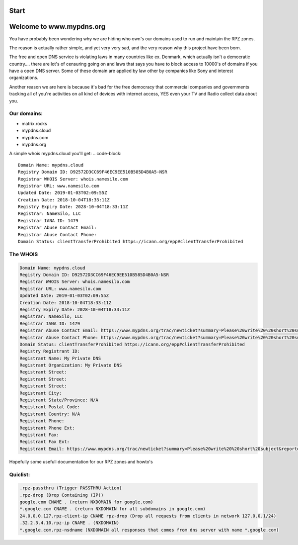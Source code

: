 Start
=====

Welcome to www.mypdns.org
=========================

You have probably been wondering why we are hiding who own's our domains used to run and maintain the RPZ zones.

The reason is actually rather simple, and yet very very sad, and the very reason why this project have been born.

The free and open DNS service is violating laws in many countries like ex. Denmark, which actually isn't a democratic country.... there are lot's of censuring going on and laws that says you have to block access to 10000's of domains if you have a open DNS server.
Some of these domain are applied by law other by companies like Sony and interest organizations.

Another reason we are here is because it's bad for the free democracy that commercial companies and governments tracking all of you're activities on all kind of devices with internet access, YES even your TV and Radio collect data about you.

Our domains:
^^^^^^^^^^^^
- matrix.rocks
- mypdns.cloud
- mypdns.com
- mypdns.org

A simple whois mypdns.cloud you'll get:
.. code-block::


	Domain Name: mypdns.cloud
	Registry Domain ID: D92572D3CC69F46EC9EE510B585D4B0A5-NSR
	Registrar WHOIS Server: whois.namesilo.com
	Registrar URL: www.namesilo.com
	Updated Date: 2019-01-03T02:09:55Z
	Creation Date: 2018-10-04T18:33:11Z
	Registry Expiry Date: 2028-10-04T18:33:11Z
	Registrar: NameSilo, LLC
	Registrar IANA ID: 1479
	Registrar Abuse Contact Email:
	Registrar Abuse Contact Phone:
	Domain Status: clientTransferProhibited https://icann.org/epp#clientTransferProhibited


The WHOIS
^^^^^^^^^

.. code-block::


	Domain Name: mypdns.cloud
	Registry Domain ID: D92572D3CC69F46EC9EE510B585D4B0A5-NSR
	Registrar WHOIS Server: whois.namesilo.com
	Registrar URL: www.namesilo.com
	Updated Date: 2019-01-03T02:09:55Z
	Creation Date: 2018-10-04T18:33:11Z
	Registry Expiry Date: 2028-10-04T18:33:11Z
	Registrar: NameSilo, LLC
	Registrar IANA ID: 1479
	Registrar Abuse Contact Email: https://www.mypdns.org/trac/newticket?summary=Please%20write%20%20short%20subject&reporter=your@email.tld&owner=admin&milestone=0&verion=0&priority=minor&component=contact&type=task&severity=mild&description=Long%20description%20of%20your%20question
	Registrar Abuse Contact Phone: https://www.mypdns.org/trac/newticket?summary=Please%20write%20%20short%20subject&reporter=your@email.tld&owner=admin&milestone=0&verion=0&priority=minor&component=contact&type=task&severity=mild&description=Long%20description%20of%20your%20question
	Domain Status: clientTransferProhibited https://icann.org/epp#clientTransferProhibited
	Registry Registrant ID:
	Registrant Name: My Private DNS
	Registrant Organization: My Private DNS
	Registrant Street:
	Registrant Street:
	Registrant Street:
	Registrant City:
	Registrant State/Province: N/A
	Registrant Postal Code:
	Registrant Country: N/A
	Registrant Phone:
	Registrant Phone Ext:
	Registrant Fax:
	Registrant Fax Ext:
	Registrant Email: https://www.mypdns.org/trac/newticket?summary=Please%20write%20%20short%20subject&reporter=your@email.tld&owner=admin&milestone=0&verion=0&priority=minor&component=contact&type=task&severity=mild&description=Long%20description%20of%20your%20question


Hopefully some usefull documentation for our RPZ zones and howto's

Quiclist:
^^^^^^^^^

.. code-block:: python


	.rpz-passthru (Trigger PASSTHRU Action)
	.rpz-drop (Drop Containing (IP))
	google.com CNAME . (return NXDOMAIN for google.com)
	*.google.com CNAME . (return NXDOMAIN for all subdomains in google.com)
	24.0.0.0.127.rpz-client-ip CNAME rpz-drop (Drop all requests from clients in network 127.0.0.1/24)
	.32.2.3.4.10.rpz-ip CNAME . (NXDOMAIN)
	*.google.com.rpz-nsdname (NXDOMAIN all responses that comes from dns server with name *.google.com)


